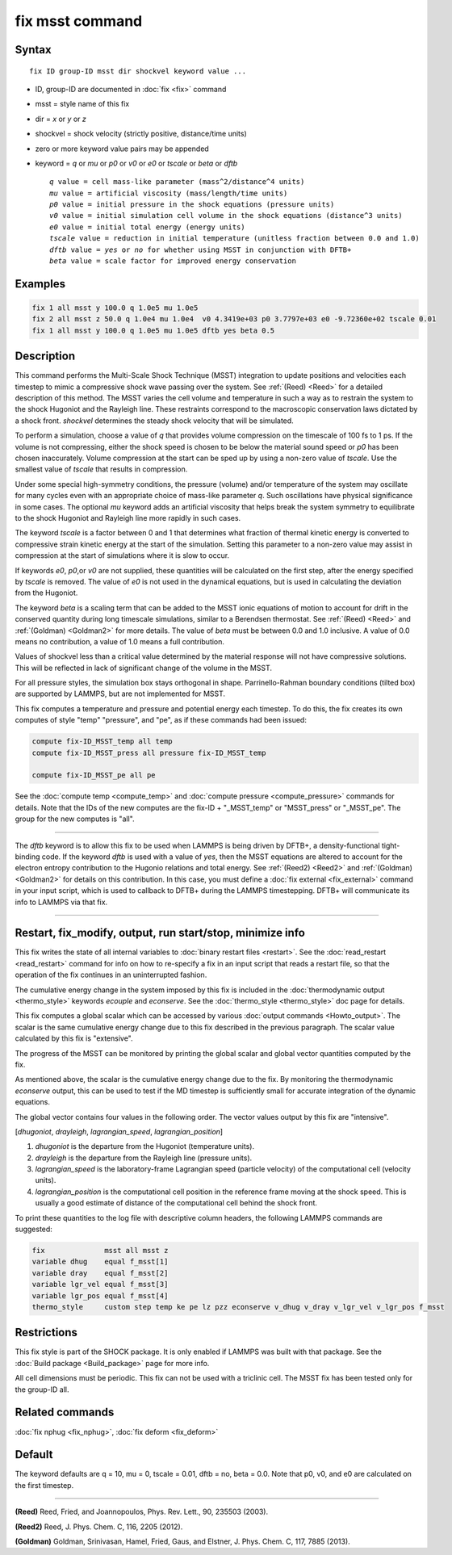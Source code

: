 .. index:: fix msst

fix msst command
================

Syntax
""""""

.. parsed-literal::

   fix ID group-ID msst dir shockvel keyword value ...

* ID, group-ID are documented in :doc:`fix <fix>` command
* msst = style name of this fix
* dir = *x* or *y* or *z*
* shockvel = shock velocity (strictly positive, distance/time units)
* zero or more keyword value pairs may be appended
* keyword = *q* or *mu* or *p0* or *v0* or *e0* or *tscale* or *beta* or *dftb*

  .. parsed-literal::

       *q* value = cell mass-like parameter (mass\^2/distance\^4 units)
       *mu* value = artificial viscosity (mass/length/time units)
       *p0* value = initial pressure in the shock equations (pressure units)
       *v0* value = initial simulation cell volume in the shock equations (distance\^3 units)
       *e0* value = initial total energy (energy units)
       *tscale* value = reduction in initial temperature (unitless fraction between 0.0 and 1.0)
       *dftb* value = *yes* or *no* for whether using MSST in conjunction with DFTB+
       *beta* value = scale factor for improved energy conservation

Examples
""""""""

.. code-block:: LAMMPS

   fix 1 all msst y 100.0 q 1.0e5 mu 1.0e5
   fix 2 all msst z 50.0 q 1.0e4 mu 1.0e4  v0 4.3419e+03 p0 3.7797e+03 e0 -9.72360e+02 tscale 0.01
   fix 1 all msst y 100.0 q 1.0e5 mu 1.0e5 dftb yes beta 0.5

Description
"""""""""""

This command performs the Multi-Scale Shock Technique (MSST)
integration to update positions and velocities each timestep to mimic
a compressive shock wave passing over the system. See :ref:`(Reed) <Reed>`
for a detailed description of this method.  The MSST varies the cell
volume and temperature in such a way as to restrain the system to the
shock Hugoniot and the Rayleigh line. These restraints correspond to
the macroscopic conservation laws dictated by a shock
front. *shockvel* determines the steady shock velocity that will be
simulated.

To perform a simulation, choose a value of *q* that provides volume
compression on the timescale of 100 fs to 1 ps.  If the volume is not
compressing, either the shock speed is chosen to be below the material
sound speed or *p0* has been chosen inaccurately.  Volume compression
at the start can be sped up by using a non-zero value of *tscale*\ . Use
the smallest value of *tscale* that results in compression.

Under some special high-symmetry conditions, the pressure (volume)
and/or temperature of the system may oscillate for many cycles even
with an appropriate choice of mass-like parameter *q*\ . Such
oscillations have physical significance in some cases.  The optional
*mu* keyword adds an artificial viscosity that helps break the system
symmetry to equilibrate to the shock Hugoniot and Rayleigh line more
rapidly in such cases.

The keyword *tscale* is a factor between 0 and 1 that determines what
fraction of thermal kinetic energy is converted to compressive strain
kinetic energy at the start of the simulation.  Setting this parameter
to a non-zero value may assist in compression at the start of
simulations where it is slow to occur.

If keywords *e0*, *p0*,or *v0* are not supplied, these quantities will
be calculated on the first step, after the energy specified by
*tscale* is removed.  The value of *e0* is not used in the dynamical
equations, but is used in calculating the deviation from the Hugoniot.

The keyword *beta* is a scaling term that can be added to the MSST
ionic equations of motion to account for drift in the conserved
quantity during long timescale simulations, similar to a Berendsen
thermostat. See :ref:`(Reed) <Reed>` and :ref:`(Goldman) <Goldman2>` for more
details.  The value of *beta* must be between 0.0 and 1.0 inclusive.
A value of 0.0 means no contribution, a value of 1.0 means a full
contribution.

Values of shockvel less than a critical value determined by the
material response will not have compressive solutions. This will be
reflected in lack of significant change of the volume in the MSST.

For all pressure styles, the simulation box stays orthogonal in shape.
Parrinello-Rahman boundary conditions (tilted box) are supported by
LAMMPS, but are not implemented for MSST.

This fix computes a temperature and pressure and potential energy each
timestep. To do this, the fix creates its own computes of style "temp"
"pressure", and "pe", as if these commands had been issued:

.. code-block:: LAMMPS

   compute fix-ID_MSST_temp all temp
   compute fix-ID_MSST_press all pressure fix-ID_MSST_temp

   compute fix-ID_MSST_pe all pe

See the :doc:`compute temp <compute_temp>` and :doc:`compute pressure
<compute_pressure>` commands for details.  Note that the IDs of the
new computes are the fix-ID + "_MSST_temp" or "MSST_press" or
"_MSST_pe".  The group for the new computes is "all".

----------

The *dftb* keyword is to allow this fix to be used when LAMMPS is
being driven by DFTB+, a density-functional tight-binding code. If the
keyword *dftb* is used with a value of *yes*, then the MSST equations
are altered to account for the electron entropy contribution to the
Hugonio relations and total energy.  See :ref:`(Reed2) <Reed2>` and
:ref:`(Goldman) <Goldman2>` for details on this contribution.  In this case,
you must define a :doc:`fix external <fix_external>` command in your
input script, which is used to callback to DFTB+ during the LAMMPS
timestepping.  DFTB+ will communicate its info to LAMMPS via that fix.

----------

Restart, fix_modify, output, run start/stop, minimize info
"""""""""""""""""""""""""""""""""""""""""""""""""""""""""""

This fix writes the state of all internal variables to :doc:`binary
restart files <restart>`.  See the :doc:`read_restart <read_restart>`
command for info on how to re-specify a fix in an input script that
reads a restart file, so that the operation of the fix continues in an
uninterrupted fashion.

The cumulative energy change in the system imposed by this fix is
included in the :doc:`thermodynamic output <thermo_style>` keywords
*ecouple* and *econserve*.  See the :doc:`thermo_style <thermo_style>`
doc page for details.

This fix computes a global scalar which can be accessed by various
:doc:`output commands <Howto_output>`.  The scalar is the same
cumulative energy change due to this fix described in the previous
paragraph.  The scalar value calculated by this fix is "extensive".

The progress of the MSST can be monitored by printing the global
scalar and global vector quantities computed by the fix.

As mentioned above, the scalar is the cumulative energy change due to
the fix.  By monitoring the thermodynamic *econserve* output, this can
be used to test if the MD timestep is sufficiently small for accurate
integration of the dynamic equations.

The global vector contains four values in the following order.  The
vector values output by this fix are "intensive".

[\ *dhugoniot*, *drayleigh*, *lagrangian_speed*,
*lagrangian_position*]

1. *dhugoniot* is the departure from the Hugoniot (temperature units).
2. *drayleigh* is the departure from the Rayleigh line (pressure units).
3. *lagrangian_speed* is the laboratory-frame Lagrangian speed (particle velocity) of the computational cell (velocity units).
4. *lagrangian_position* is the computational cell position in the reference frame moving at the shock speed. This is usually a good estimate of distance of the computational cell behind the shock front.

To print these quantities to the log file with descriptive column
headers, the following LAMMPS commands are suggested:

.. code-block:: LAMMPS

   fix              msst all msst z
   variable dhug    equal f_msst[1]
   variable dray    equal f_msst[2]
   variable lgr_vel equal f_msst[3]
   variable lgr_pos equal f_msst[4]
   thermo_style     custom step temp ke pe lz pzz econserve v_dhug v_dray v_lgr_vel v_lgr_pos f_msst

Restrictions
""""""""""""

This fix style is part of the SHOCK package.  It is only enabled if
LAMMPS was built with that package. See the :doc:`Build package
<Build_package>` page for more info.

All cell dimensions must be periodic. This fix can not be used with a
triclinic cell.  The MSST fix has been tested only for the group-ID
all.

Related commands
""""""""""""""""

:doc:`fix nphug <fix_nphug>`, :doc:`fix deform <fix_deform>`

Default
"""""""

The keyword defaults are q = 10, mu = 0, tscale = 0.01, dftb = no,
beta = 0.0.  Note that p0, v0, and e0 are calculated on the first
timestep.

----------

.. _Reed:

**(Reed)** Reed, Fried, and Joannopoulos, Phys. Rev. Lett., 90, 235503
(2003).

.. _Reed2:

**(Reed2)** Reed, J. Phys. Chem. C, 116, 2205 (2012).

.. _Goldman2:

**(Goldman)** Goldman, Srinivasan, Hamel, Fried, Gaus, and Elstner,
J. Phys. Chem. C, 117, 7885 (2013).
